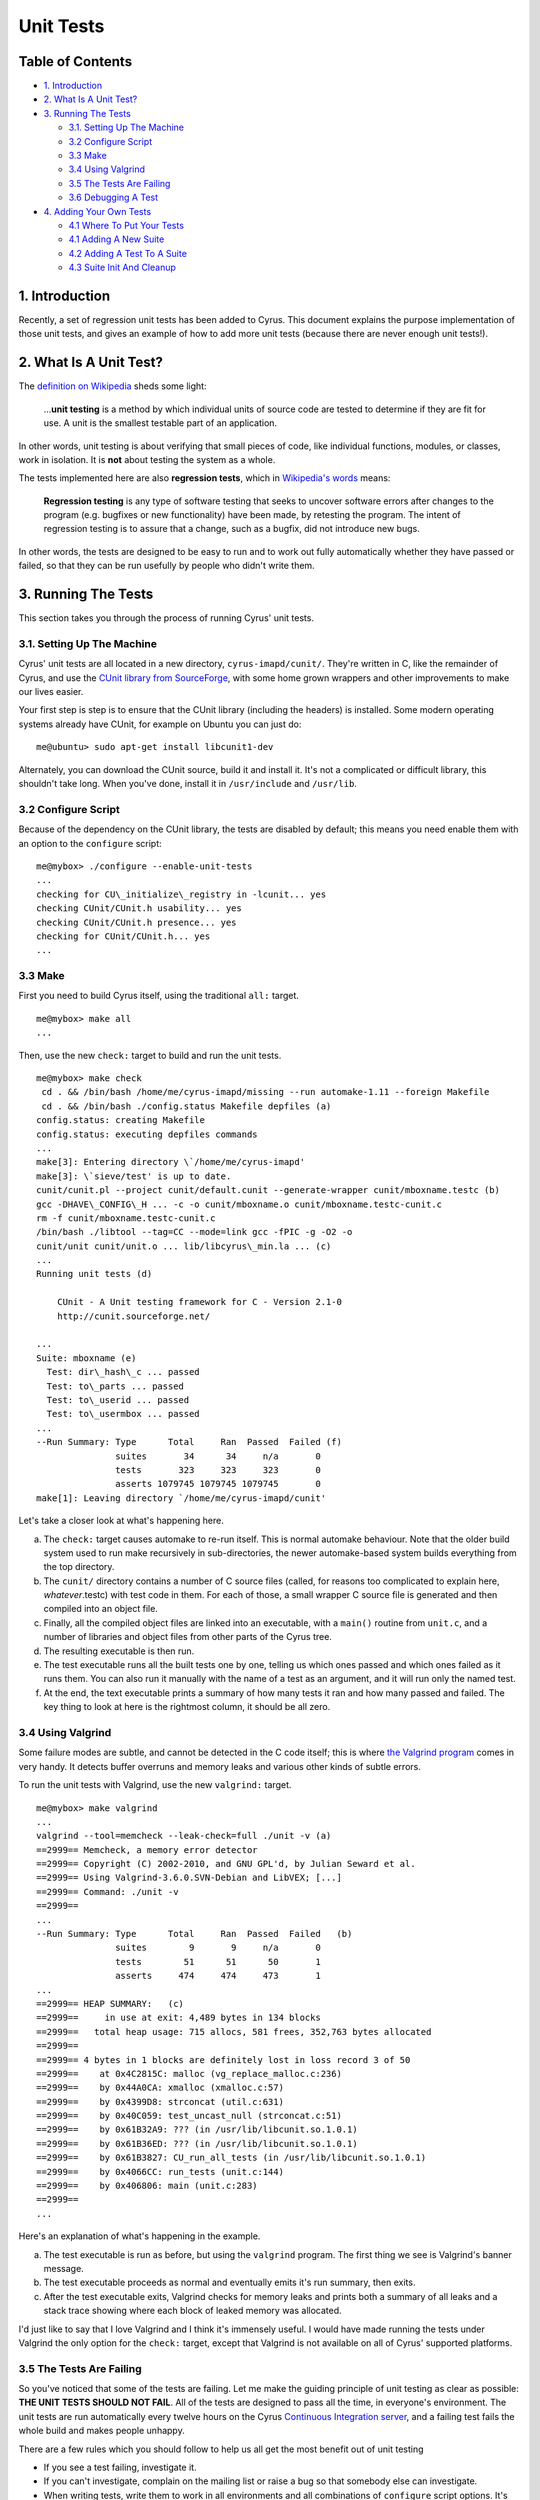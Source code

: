 .. _imap-developer-unit-tests:

..  Note: This document was converted from the original by Nic Bernstein
    (Onlight).  Any formatting mistakes are my fault and not the
    original author's.

Unit Tests
==========

Table of Contents
-----------------

-  `1. Introduction <#introduction>`__
-  `2. What Is A Unit Test? <#what-is-a-unit-test>`__
-  `3. Running The Tests <#running-the-tests>`__

   -  `3.1. Setting Up The Machine <#setting-up-the-machine>`__
   -  `3.2 Configure Script <#configure-scripts>`__
   -  `3.3 Make <#running-the-tests>`__
   -  `3.4 Using Valgrind <#using-valgrind>`__
   -  `3.5 The Tests Are Failing <#the-tests-are-failing>`__
   -  `3.6 Debugging A Test <#debugging-a-test>`__

-  `4. Adding Your Own Tests <#adding-your-own-tests>`__

   -  `4.1 Where To Put Your Tests <#where-to-put-your-tests>`__
   -  `4.1 Adding A New Suite <#adding-a-new-suite>`__
   -  `4.2 Adding A Test To A Suite <#adding-a-test-to-a-suite>`__
   -  `4.3 Suite Init And Cleanup <#suite-init-and-cleanup>`__

1. Introduction
---------------

Recently, a set of regression unit tests has been added to Cyrus. This
document explains the purpose implementation of those unit tests, and
gives an example of how to add more unit tests (because there are never
enough unit tests!).

2. What Is A Unit Test?
-----------------------

The `definition on Wikipedia <http://en.wikipedia.org/wiki/Unit_test>`__
sheds some light:

    ...\ **unit testing** is a method by which individual units of
    source code are tested to determine if they are fit for use. A unit
    is the smallest testable part of an application.

In other words, unit testing is about verifying that small pieces of
code, like individual functions, modules, or classes, work in isolation.
It is **not** about testing the system as a whole.

The tests implemented here are also **regression tests**, which in
`Wikipedia's words <http://en.wikipedia.org/wiki/Regression_testing>`__
means:

    **Regression testing** is any type of software testing that seeks to
    uncover software errors after changes to the program (e.g. bugfixes
    or new functionality) have been made, by retesting the program. The
    intent of regression testing is to assure that a change, such as a
    bugfix, did not introduce new bugs.

In other words, the tests are designed to be easy to run and to work out
fully automatically whether they have passed or failed, so that they can
be run usefully by people who didn't write them.

3. Running The Tests
--------------------

This section takes you through the process of running Cyrus' unit tests.

3.1. Setting Up The Machine
~~~~~~~~~~~~~~~~~~~~~~~~~~~

Cyrus' unit tests are all located in a new directory,
``cyrus-imapd/cunit/``. They're written in C, like the remainder of
Cyrus, and use the `CUnit library from
SourceForge <http://cunit.sourceforge.net/>`__, with some home grown
wrappers and other improvements to make our lives easier.

Your first step is step is to ensure that the CUnit library (including
the headers) is installed. Some modern operating systems already have
CUnit, for example on Ubuntu you can just do:

::

    me@ubuntu> sudo apt-get install libcunit1-dev

Alternately, you can download the CUnit source, build it and install it.
It's not a complicated or difficult library, this shouldn't take long.
When you've done, install it in ``/usr/include`` and ``/usr/lib``.

3.2 Configure Script
~~~~~~~~~~~~~~~~~~~~

Because of the dependency on the CUnit library, the tests are disabled
by default; this means you need enable them with an option to the
``configure`` script:

::

    me@mybox> ./configure --enable-unit-tests
    ...
    checking for CU\_initialize\_registry in -lcunit... yes
    checking CUnit/CUnit.h usability... yes
    checking CUnit/CUnit.h presence... yes
    checking for CUnit/CUnit.h... yes
    ...

3.3 Make
~~~~~~~~

First you need to build Cyrus itself, using the traditional ``all:``
target.

::

    me@mybox> make all
    ...

Then, use the new ``check:`` target to build and run the unit tests.

::

    me@mybox> make check
     cd . && /bin/bash /home/me/cyrus-imapd/missing --run automake-1.11 --foreign Makefile
     cd . && /bin/bash ./config.status Makefile depfiles (a)
    config.status: creating Makefile
    config.status: executing depfiles commands
    ...
    make[3]: Entering directory \`/home/me/cyrus-imapd'
    make[3]: \`sieve/test' is up to date.
    cunit/cunit.pl --project cunit/default.cunit --generate-wrapper cunit/mboxname.testc (b)
    gcc -DHAVE\_CONFIG\_H ... -c -o cunit/mboxname.o cunit/mboxname.testc-cunit.c
    rm -f cunit/mboxname.testc-cunit.c
    /bin/bash ./libtool --tag=CC --mode=link gcc -fPIC -g -O2 -o
    cunit/unit cunit/unit.o ... lib/libcyrus\_min.la ... (c)
    ...
    Running unit tests (d)

        CUnit - A Unit testing framework for C - Version 2.1-0
        http://cunit.sourceforge.net/

    ...
    Suite: mboxname (e)
      Test: dir\_hash\_c ... passed
      Test: to\_parts ... passed
      Test: to\_userid ... passed
      Test: to\_usermbox ... passed
    ...
    --Run Summary: Type      Total     Ran  Passed  Failed (f)
                   suites       34      34     n/a       0
                   tests       323     323     323       0
                   asserts 1079745 1079745 1079745       0
    make[1]: Leaving directory `/home/me/cyrus-imapd/cunit'

Let's take a closer look at what's happening here.

(a)
    The ``check:`` target causes automake to re-run itself. This is
    normal automake behaviour. Note that the older build system used to
    run make recursively in sub-directories, the newer automake-based
    system builds everything from the top directory.
(b)
    The ``cunit/`` directory contains a number of C source files
    (called, for reasons too complicated to explain here,
    *whatever*.testc) with test code in them. For each of those, a small
    wrapper C source file is generated and then compiled into an object
    file.
(c)
    Finally, all the compiled object files are linked into an
    executable, with a ``main()`` routine from ``unit.c``, and a number
    of libraries and object files from other parts of the Cyrus tree.
(d)
    The resulting executable is then run.
(e)
    The test executable runs all the built tests one by one, telling us
    which ones passed and which ones failed as it runs them. You can
    also run it manually with the name of a test as an argument, and it
    will run only the named test.
(f)
    At the end, the text executable prints a summary of how many tests
    it ran and how many passed and failed. The key thing to look at here
    is the rightmost column, it should be all zero.

3.4 Using Valgrind
~~~~~~~~~~~~~~~~~~

Some failure modes are subtle, and cannot be detected in the C code
itself; this is where `the Valgrind program <http://valgrind.org/>`__
comes in very handy. It detects buffer overruns and memory leaks and
various other kinds of subtle errors.

To run the unit tests with Valgrind, use the new ``valgrind:`` target.

::

    me@mybox> make valgrind
    ...
    valgrind --tool=memcheck --leak-check=full ./unit -v (a)
    ==2999== Memcheck, a memory error detector
    ==2999== Copyright (C) 2002-2010, and GNU GPL'd, by Julian Seward et al.
    ==2999== Using Valgrind-3.6.0.SVN-Debian and LibVEX; [...]
    ==2999== Command: ./unit -v
    ==2999==
    ...
    --Run Summary: Type      Total     Ran  Passed  Failed   (b)
                   suites        9       9     n/a       0
                   tests        51      51      50       1
                   asserts     474     474     473       1
    ...
    ==2999== HEAP SUMMARY:   (c)
    ==2999==     in use at exit: 4,489 bytes in 134 blocks
    ==2999==   total heap usage: 715 allocs, 581 frees, 352,763 bytes allocated
    ==2999==
    ==2999== 4 bytes in 1 blocks are definitely lost in loss record 3 of 50
    ==2999==    at 0x4C2815C: malloc (vg_replace_malloc.c:236)
    ==2999==    by 0x44A0CA: xmalloc (xmalloc.c:57)
    ==2999==    by 0x4399D8: strconcat (util.c:631)
    ==2999==    by 0x40C059: test_uncast_null (strconcat.c:51)
    ==2999==    by 0x61B32A9: ??? (in /usr/lib/libcunit.so.1.0.1)
    ==2999==    by 0x61B36ED: ??? (in /usr/lib/libcunit.so.1.0.1)
    ==2999==    by 0x61B3827: CU_run_all_tests (in /usr/lib/libcunit.so.1.0.1)
    ==2999==    by 0x4066CC: run_tests (unit.c:144)
    ==2999==    by 0x406806: main (unit.c:283)
    ==2999==
    ...

Here's an explanation of what's happening in the example.

(a)
    The test executable is run as before, but using the ``valgrind``
    program. The first thing we see is Valgrind's banner message.
(b)
    The test executable proceeds as normal and eventually emits it's run
    summary, then exits.
(c)
    After the test executable exits, Valgrind checks for memory leaks
    and prints both a summary of all leaks and a stack trace showing
    where each block of leaked memory was allocated.

I'd just like to say that I love Valgrind and I think it's immensely
useful. I would have made running the tests under Valgrind the only
option for the ``check:`` target, except that Valgrind is not available
on all of Cyrus' supported platforms.

3.5 The Tests Are Failing
~~~~~~~~~~~~~~~~~~~~~~~~~

So you've noticed that some of the tests are failing. Let me make the
guiding principle of unit testing as clear as possible: **THE UNIT TESTS
SHOULD NOT FAIL**. All of the tests are designed to pass all the time,
in everyone's environment. The unit tests are run automatically every
twelve hours on the Cyrus `Continuous Integration
server <http://ci.cyrusimap.org/>`__, and a failing test fails the whole
build and makes people unhappy.

There are a few rules which you should follow to help us all get the
most benefit out of unit testing

-  If you see a test failing, investigate it.
-  If you can't investigate, complain on the mailing list or raise a bug
   so that somebody else can investigate.
-  When writing tests, write them to work in all environments and all
   combinations of ``configure`` script options. It's ok to have a test
   which is empty in some circumstances; it's not ok to have a test that
   fails.
-  When adding code, write new tests for the new code.
-  When modifying code, write new tests for the new behaviour.
-  When looking at old code, also take a look at the `coverage
   report <http://ci.cyrusimap.org/job/cyrus-imapd-master/887/cobertura/>`__
   and consider writing tests for the existing code.

3.6 Debugging A Test
--------------------

With the new Cyrus build system, the file ``cunit/unit`` is no longer an
executable, it's a shell script which sets up some environment variables
before running the real executable which is hidden away. This makes
debugging a failing test somewhat challenging. The solution is:

::

    me@mybox> ( cd cunit ; libtool --mode=execute gdb --args unit -t crc32 )
    ...
    Reading symbols from /home/me/cyrus-imapd/cunit/.libs/lt-unit...done.
    (gdb) list crc32.testc:1
    1       /* Unit test for lib/crc32.c */
    2       #include "cunit/cyrunit.h"
    3       #include "crc32.h"
    ...
    (gdb) break test_map
    Breakpoint 1 at 0x44a2f8: file ./cunit/crc32.testc, line 11.
    (gdb) run
    Starting program: /home/me/cyrus-imapd/cunit/.libs/lt-unit -t -v crc32
    [Thread debugging using libthread_db enabled]

        CUnit - A Unit testing framework for C - Version 2.1-0
        http://cunit.sourceforge.net/

    Suite: crc32
      Test: map ...
    Breakpoint 1, test_map () at ./cunit/crc32.testc:11
    11          c = crc32_map(TEXT, sizeof(TEXT)-1);
    (gdb)


Note the **-t** option. This turns off test timeouts, which is very
useful for manual debugging.

4. Adding Your Own Tests
------------------------

Adding your own tests is quite simple. Here's how.

4.1 Where To Put Your Tests
---------------------------

The unit test code in Cyrus is contained in a set of C source files in
the ``cunit`` directory. For reasons too complex to go into here, these
are named *whatever*.testc instead of the more usual *whatever*.c. If
you look closely, you will see that each of those C source files maps to
a "Suite" in CUnit parlance. For example, ``cunit/glob.testc`` is listed
as the Suite "glob" in CUnit's runtime output.

Typically, each Suite tests a single module or a related set of
functions; for example, ``cunit/glob.testc`` contains tests for the glob
module in ``lib/glob.c``.

So, if you want to add a new test for a module which already has some
existing tests, the sensible thing to do is to `add a new test to the
existing suite <#adding-a-test-to-a-suite>`__. Otherwise, you'll need to
`add a new Suite <#adding-a-new-suite>`__.

4.1 Adding A New Suite
----------------------

Each Suite is a single C source file in the ``cunit/`` directory. Your
first step is to create a new C source file. For this example, you'll
create a new Suite to test the CRC32 routines which live in
``lib/crc32.c``.

::

    me@mybox> vi cunit/crc32.testc
    ...

The file should contain something like this.

::

    /* Unit test for lib/crc32.c */
    #include "cunit/cyrunit.h"  (a)
    #include "crc32.h"  (b)

    static void test_map(void)  (c)
    {
        static const char TEXT[] = "lorem ipsum";  (d)
        static uint32_t CRC32 = 0x0;
        uint32_t c;  (e)

        c = crc32_map(TEXT, sizeof(TEXT)-1);  (f)
        CU_ASSERT_EQUAL(c, CRC32);  (g)
    }

Here's an explanation of what all these bits are for.

(a)
    You need to include the header ``"cunit/cyrunit.h"``, which is a thin
    Cyrus wrapper around the CUnit's library's header,
    ``<CUnit/CUnit.h>`` with some extra conveniences.
(b)
    You should also include any headers you need for declarations of the
    functions which you'll be testing. Note that the Cyrus ``lib/`` and
    ``imap/`` directories are already in the include path, so any header
    in there can be included without the directory prefix, e.g.
    ``"crc32.h"`` for ``lib/crc32.h``.
(c)
    You need to have at least one function which looks like this: it
    takes no arguments, returns void, and is named ``test_whatever``. It
    may be ``static`` or ``extern``, but I recommend ``static``.
    Functions with this signature are automatically discovered in the
    source code by the Cyrus unit test infrastructure, so all you have
    to do is write the function. Later, a CUnit test named "whatever"
    will be created automatically for your ``test_whatever`` function.
(d)
    Here's a good place to define the test inputs and expected outputs.
    Note that for this example you have no idea of the actual correct
    output. The right thing to do there is to manually calculate the
    expected result from first principles, or to use a different piece
    of software which you believe to be working. For this example, let's
    just use a known incorrect value and see what happens.
(e)
    Here's a good place for local variables you need during the test.
(f)
    Call the function under test (``crc32_map()`` in this example) with
    known inputs, and capture the results in a local variable ``c``.
(g)
    Compare the actual result in ``c`` with the expected result in
    ``CRC32``. The ``CU_ASSERT_EQUAL()`` macro checks that it's two
    arguments are equal (using an integer comparison), and if they're
    different it prints a message and records a failure. Note that
    unlike the libc ``assert()`` macro, control will continue even if
    the assert fails. The CUnit library provides a whole family of
    similar macros, see `the online CUnit
    documentation <http://cunit.sourceforge.net/doc/writing_tests.html#assertions>`__
    for more details.

Now you need to tell the Cyrus build system about your new Suite.

::

    me@mybox> vi Makefile.am
    ...

You need to add the filename of your new test to the definition of the
``cunit_TESTS`` variable.

::

    cunit_TESTS = \
        cunit/aaa-db.testc \
        cunit/annotate.testc \
        cunit/backend.testc \
        cunit/binhex.testc \
        cunit/bitvector.testc \
        cunit/buf.testc \
        cunit/byteorder.testc \
        cunit/charset.testc \
        cunit/crc32.testc \
        cunit/dlist.testc \
        cunit/duplicate.testc \

At this point you should be able to just rebuild and rerun using **make
check**. You can also just rebuild without rerunning by using the
command **make cunit/unit**.

Note that sometimes this doesn't quite work right, and you may be able
to work around this problem using the command **rm
cunit/default.cunit**.

::

    me@mybox> make check
    ...
    ../cunit/cunit.pl [...] --add-sources [...] crc32.testc
    ...
    ../cunit/cunit.pl [...] --generate-wrapper crc32.testc
    gcc -c [...] -g -O2 .cunit-crc32.c
    gcc [...] -o unit [...] .cunit-crc32.o ...
    Running unit tests

        CUnit - A Unit testing framework for C - Version 2.1-0
        http://cunit.sourceforge.net/

    ...
    Suite: crc32
      Test: map ... FAILED
        1. crc32.testc:12  - CU_ASSERT_EQUAL(c=1926722702,CRC32=0)

Note how the test failure told us which in source file and at what line
number the failure occurred, and what the actual and expected values
were. Let's go and fix that up now.

::

    static const char TEXT[] = "lorem ipsum";
    static uint32\_t CRC32 = 0x72d7748e;

Re-run ``make check`` and you'll see your test being rebuilt and rerun,
and this time passing.

::

    me@mybox> make check
    ...
    ../cunit/cunit.pl [...] --generate-wrapper crc32.testc
    gcc -c [...] -g -O2 .cunit-crc32.c
    gcc [...] -o unit [...] .cunit-crc32.o
    ...
    Running unit tests

        CUnit - A Unit testing framework for C - Version 2.1-0
        http://cunit.sourceforge.net/

    ...
    Suite: crc32
      Test: map ... passed

4.2 Adding A Test To A Suite
----------------------------

Adding a new test to an existing test is easy: all you have to do is add
a new function to an existing C source file in the ``cunit/`` directory.
As an example, let's add a test for the ``crc_iovec()`` function.

::

    me@mybox> vi cunit/crc32.testc
    ...

    static void test_iovec(void)  (a)
    {
        static const char TEXT1[] = "lorem";  (b)
        static const char TEXT2[] = " ipsum";
        static uint32_t CRC32 = 0x72d7748e;
        uint32_t c;  (c)
        struct iovec iov[2];

        memset(iov, 0, sizeof(iov));  (d)
        iov[0].iov_base = TEXT1;
        iov[0].iov_len = sizeof(TEXT1)-1;
        iov[1].iov_base = TEXT2;
        iov[1].iov_len = sizeof(TEXT2)-1;

        c = crc32_iovec(iov, 2);  (e)
        CU_ASSERT_EQUAL(c, CRC32);  (f)
    }

Here's an explanation of what all these bits are for.

(a)
    Your new test function should look like this: it takes no arguments,
    returns void, and is named ``test_whatever``. It may be ``static``
    or ``extern``, but I recommend ``static``. Functions with this
    signature are automatically discovered in the source code by the
    Cyrus unit test infrastructure, so all you have to do is write the
    function. Later, a CUnit test named "whatever" will be created
    automatically for your ``test_whatever`` function. Note that the
    opening curly brace must be on the next line or the unit test
    infrastructure will not find the function.
(b)
    Here's a good place to define the test inputs and expected outputs.
(c)
    Here's a good place for local variables you need during the test.
(d)
    Here you set up the input conditions for the function under test.
(e)
    Call the function under test with your known inputs, and capture the
    results in a local variable, here ``c``.
(f)
    Compare the actual result in ``c`` with the expected result in
    ``CRC32``. The ``CU_ASSERT_EQUAL()`` macro checks that it's two
    arguments are equal (using an integer comparison), and if they're
    different it prints a message and records a failure. Note that
    unlike the libc ``assert()`` macro, control will continue even if
    the assert fails. The CUnit library provides a whole family of
    similar macros, see `the online CUnit
    documentation <http://cunit.sourceforge.net/doc/writing_tests.html#assertions>`__
    for more details.

Now run ``make check`` and you'll see your test being built and run.

::

    me@mybox> make check
    ...
    ../cunit/cunit.pl [...] --generate-wrapper crc32.testc
    gcc -c [...] -g -O2 .cunit-crc32.c
    gcc [...] -o unit [...] .cunit-crc32.o
    ...
    Running unit tests


         CUnit - A Unit testing framework for C - Version 2.1-0
         http://cunit.sourceforge.net/

    ...
    Suite: crc32
      Test: map ... passed
      Test: iovec ... passed

4.3 Suite Setup And Teardown
----------------------------

Sometimes the behaviour of the functions under test depend on external
influences such as environment variables, global variables, or the
presence of certain files.

These kinds of functions need special treatment to ensure that their
behaviour is locked down during the running of your tests. Otherwise,
all sorts of strange behaviour may confuse the results of the tests. For
example, a test might succeed the first time it's run in a given
directory and fail the next time. Or a test might succeed when run by
the author of the test but fail when run by another user.

CUnit provides a special arrangement which helps you in such cases: the
suite initialisation and cleanup functions. These are two functions that
you write and which live in the suite source. They are called from CUnit
respectively before any of the tests in the suite is run, and after all
tests from that suite are run.

Here's how to use them. The suite setup function should set up any
global state that the functions under test rely on, in such a way that
their state is predictable and always the same no matter who runs the
test or when or how many times. Similarly the suite teardown function
should clean up any state which might possibly interfere with other test
suites. Note that some suites will need a setup function but not
necessarily a teardown function.

Adding these functions is very easy: you just write functions of the
appropriate signature (names, arguments and return type) and the Cyrus
unit test infrastructure will automatically discover them and arrange
for them to be called. The functions should look like (actual example
taken from ``cunit/mboxname.testc``) this:

::

    static enum enum_value old_config_virtdomains;

    static int set_up(void)
    {
        old_config_virtdomains = config_virtdomains;
        config_virtdomains = IMAP_ENUM_VIRTDOMAINS_ON;
        return 0;
    }

    static int tear_down(void)
    {
        config_virtdomains = old_config_virtdomains;
        return 0;
    }


The functions should return 0 on success, and non-zero on error. They
must not call and ``CU_*`` functions or macros.

Good luck and good testing!
